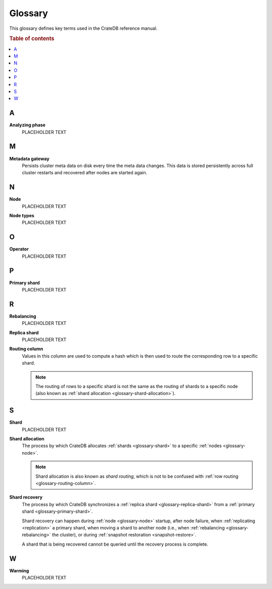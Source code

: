 .. _appendix-glossary:

========
Glossary
========

This glossary defines key terms used in the CrateDB reference manual.

.. rubric:: Table of contents

.. contents::
   :local:


.. _glossary-a:

A
=

.. _glossary-analyzing phase:

**Analyzing phase**
    PLACEHOLDER TEXT


.. _glossary-b:


.. _glossary-c:


.. _glossary-d:


.. _glossary-e:


.. _glossary-f:


.. _glossary-g:


.. _glossary-h:


.. _glossary-i:


.. _glossary-j:


.. _glossary-k:


.. _glossary-l:


.. _glossary-m:

M
=

.. _glossary-metadata-gateway:

**Metadata gateway**
    Persists cluster meta data on disk every time the meta data changes. This
    data is stored persistently across full cluster restarts and recovered
    after nodes are started again.

    .. SEEALSO::

         :ref:`Cluster configuration: Metadata gateway <metadata_gateway>`


.. _glossary-n:

N
=

.. _glossary-node:

**Node**
    PLACEHOLDER TEXT

.. _glossary-node-types:

**Node types**
    PLACEHOLDER TEXT


.. _glossary-o:

O
=

.. _glossary-operator:

**Operator**
    PLACEHOLDER TEXT


.. _glossary-p:

P
=

.. _glossary-primary-shard:

**Primary shard**
    PLACEHOLDER TEXT


.. _glossary-q:


.. _glossary-r:

R
=

.. _glossary-rebalancing:

**Rebalancing**
    PLACEHOLDER TEXT

.. _glossary-replica-shard:

**Replica shard**
    PLACEHOLDER TEXT

.. _glossary-routing-column:

**Routing column**
    Values in this column are used to compute a hash which is then used to
    route the corresponding row to a specific shard.

    .. NOTE::

        The routing of rows to a specific shard is not the same as the routing
        of shards to a specific node (also known as :ref:`shard allocation
        <glossary-shard-allocation>`).

    .. SEEALSO::

        :ref:`Storage and consistency: Addressing documents <concepts_addressing_documents>`

        :ref:`Sharding: Routing <routing>`

        :ref:`CREATE TABLE: CLUSTERED clause <ref_clustered_clause>`

.. _glossary-s:

S
=

.. _glossary-shard:

**Shard**
    PLACEHOLDER TEXT

.. _glossary-shard-allocation:

**Shard allocation**
    The process by which CrateDB allocates :ref:`shards <glossary-shard>` to a
    specific :ref:`nodes <glossary-node>`.

    .. NOTE::

        Shard allocation is also known as *shard routing*, which is not to be
        confused with :ref:`row routing <glossary-routing-column>`.

    .. SEEALSO::

        :ref:`ddl_shard_allocation`

        :ref:`Cluster configuration: Routing allocation <conf_routing>`

        :ref:`Sharding: Number of shards <number-of-shards>`

        :ref:`Altering tables: Changing the number of shards
        <alter-shard-number>`

        :ref:`Altering tables: Reroute shards <ddl_reroute_shards>`

.. _glossary-shard-recovery:

**Shard recovery**
    The process by which CrateDB synchronizes a :ref:`replica shard
    <glossary-replica-shard>` from a :ref:`primary shard
    <glossary-primary-shard>`.

    Shard recovery can happen during :ref:`node <glossary-node>` startup, after
    node failure, when :ref:`replicating <replication>` a primary shard, when
    moving a shard to another node (i.e., when :ref:`rebalancing
    <glossary-rebalancing>` the cluster), or during :ref:`snapshot restoration
    <snapshot-restore>`.

    A shard that is being recovered cannot be queried until the recovery
    process is complete.

    .. SEEALSO::

        :ref:`Cluster settings: Recovery <indices.recovery>`

        :ref:`System information: Checked node settings
        <sys-node-checks-settings>`


.. _glossary-t:


.. _glossary-u:


.. _glossary-v:


.. _glossary-w:

W
=

.. _glossary-warming:

**Warming**
    PLACEHOLDER TEXT


.. _glossary-x:


.. _glossary-y:


.. _glossary-z:
